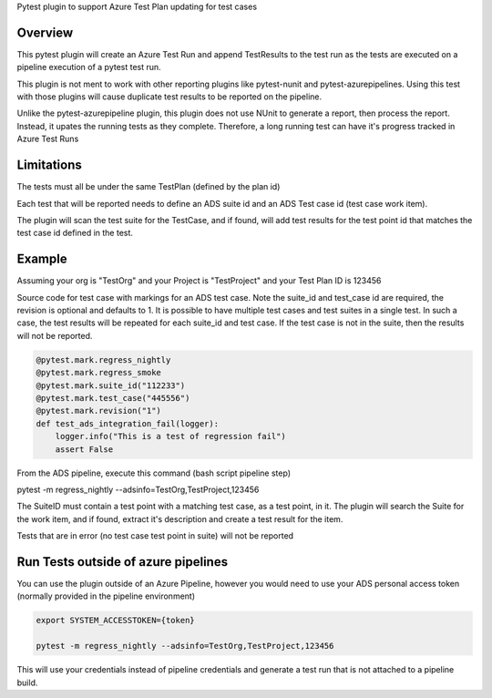 
Pytest plugin to support Azure Test Plan updating for test cases

Overview
========
This pytest plugin will create an Azure Test Run and append TestResults to the test run as the tests are executed on a pipeline execution of a pytest test run.

This plugin is not ment to work with other reporting plugins like pytest-nunit and pytest-azurepipelines.  Using this test with those plugins will cause duplicate test results to be reported on the pipeline.

Unlike the pytest-azurepipeline plugin, this plugin does not use NUnit to generate a report, then process the report.  Instead, it upates the running tests as they complete.  Therefore, a long running test can have it's progress tracked in Azure Test Runs

Limitations
===========
The tests must all be under the same TestPlan (defined by the plan id)

Each test that will be reported needs to define an ADS suite id and an ADS Test case id (test case work item).

The plugin will scan the test suite for the TestCase, and if found, will add test results for the test point id that matches the test case id defined in the test.

Example
=======

Assuming your org is "TestOrg" and your Project is "TestProject" and your Test Plan ID is 123456

Source code for test case with markings for an ADS test case. Note the suite_id and test_case id are required, the revision is optional and defaults to 1.  It is possible to have multiple test cases and test suites in a single test.  In such a case, the test results will be repeated for each suite_id and test case.  If the test case is not in the suite, then the results will not be reported.

.. code:: python

 @pytest.mark.regress_nightly
 @pytest.mark.regress_smoke
 @pytest.mark.suite_id("112233")
 @pytest.mark.test_case("445556")
 @pytest.mark.revision("1")
 def test_ads_integration_fail(logger):
     logger.info("This is a test of regression fail")
     assert False


From the ADS pipeline, execute this command (bash script pipeline step)

pytest -m regress_nightly --adsinfo=TestOrg,TestProject,123456

The SuiteID must contain a test point with a matching test case, as a test point, in it.  The plugin will search the Suite for the work item, and if found, extract it's description and create a test result for the item.

Tests that are in error (no test case test point in suite) will not be reported

Run Tests outside of azure pipelines
====================================
You can use the plugin outside of an Azure Pipeline, however you would need to use your ADS personal access token (normally provided in the pipeline environment)

.. code:: bash

 export SYSTEM_ACCESSTOKEN={token}

 pytest -m regress_nightly --adsinfo=TestOrg,TestProject,123456


This will use your credentials instead of pipeline credentials and generate a test run that is not attached to a pipeline build.

